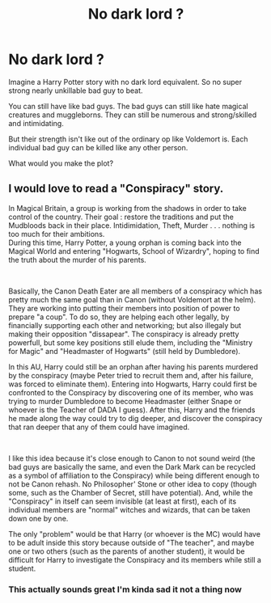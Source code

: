 #+TITLE: No dark lord ?

* No dark lord ?
:PROPERTIES:
:Author: charls-lamen
:Score: 6
:DateUnix: 1606162306.0
:DateShort: 2020-Nov-23
:FlairText: Discussion
:END:
Imagine a Harry Potter story with no dark lord equivalent. So no super strong nearly unkillable bad guy to beat.

You can still have like bad guys. The bad guys can still like hate magical creatures and muggleborns. They can still be numerous and strong/skilled and intimidating.

But their strength isn't like out of the ordinary op like Voldemort is. Each individual bad guy can be killed like any other person.

What would you make the plot?


** I would love to read a "Conspiracy" story.

In Magical Britain, a group is working from the shadows in order to take control of the country. Their goal : restore the traditions and put the Mudbloods back in their place. Intidimidation, Theft, Murder . . . nothing is too much for their ambitions.\\
During this time, Harry Potter, a young orphan is coming back into the Magical World and entering "Hogwarts, School of Wizardry", hoping to find the truth about the murder of his parents.

​

Basically, the Canon Death Eater are all members of a conspiracy which has pretty much the same goal than in Canon (without Voldemort at the helm). They are working into putting their members into position of power to prepare "a coup". To do so, they are helping each other legally, by financially supporting each other and networking; but also illegaly but making their opposition "dissapear". The conspiracy is already pretty powerfull, but some key positions still elude them, including the "Ministry for Magic" and "Headmaster of Hogwarts" (still held by Dumbledore).

In this AU, Harry could still be an orphan after having his parents murdered by the conspiracy (maybe Peter tried to recruit them and, after his failure, was forced to eliminate them). Entering into Hogwarts, Harry could first be confronted to the Conspiracy by discovering one of its member, who was trying to murder Dumbledore to become Headmaster (either Snape or whoever is the Teacher of DADA I guess). After this, Harry and the friends he made along the way could try to dig deeper, and discover the conspiracy that ran deeper that any of them could have imagined.

​

I like this idea because it's close enough to Canon to not sound weird (the bad guys are basically the same, and even the Dark Mark can be recycled as a symbol of affiliation to the Conspiracy) while being different enough to not be Canon rehash. No Philosopher' Stone or other idea to copy (though some, such as the Chamber of Secret, still have potential). And, while the "Conspiracy" in itself can seem invisible (at least at first), each of its individual members are "normal" witches and wizards, that can be taken down one by one.

The only "problem" would be that Harry (or whoever is the MC) would have to be adult inside this story because outside of "The teacher", and maybe one or two others (such as the parents of another student), it would be difficult for Harry to investigate the Conspiracy and its members while still a student.
:PROPERTIES:
:Author: PlusMortgage
:Score: 2
:DateUnix: 1606179945.0
:DateShort: 2020-Nov-24
:END:

*** This actually sounds great I'm kinda sad it not a thing now
:PROPERTIES:
:Author: charls-lamen
:Score: 1
:DateUnix: 1606180586.0
:DateShort: 2020-Nov-24
:END:
